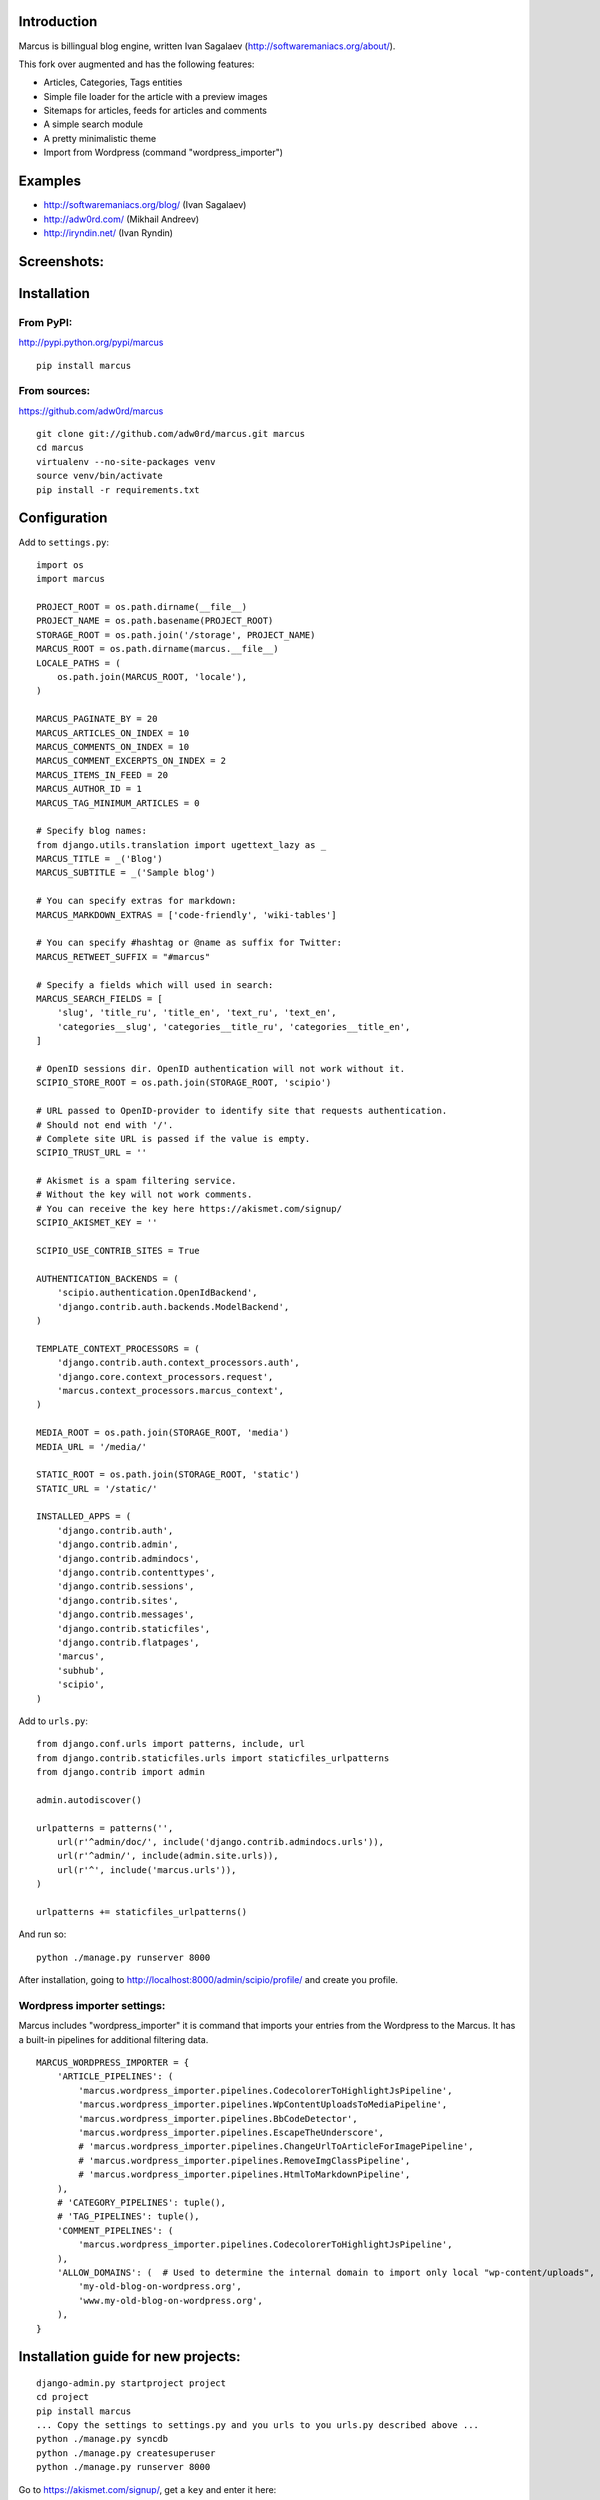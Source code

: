 Introduction
============

Marcus is billingual blog engine, written Ivan Sagalaev (http://softwaremaniacs.org/about/).

This fork over augmented and has the following features:

* Articles, Categories, Tags entities
* Simple file loader for the article with a preview images
* Sitemaps for articles, feeds for articles and comments
* A simple search module
* A pretty minimalistic theme
* Import from Wordpress (command "wordpress_importer")


Examples
============

* http://softwaremaniacs.org/blog/ (Ivan Sagalaev)
* http://adw0rd.com/ (Mikhail Andreev)
* http://iryndin.net/ (Ivan Ryndin)


Screenshots:
=============

.. image:: https://raw.github.com/adw0rd/marcus/master/docs/screenshots/thumbnails/articles.png
    :target: https://github.com/adw0rd/marcus/blob/master/docs/screenshots/articles.png
.. image:: https://raw.github.com/adw0rd/marcus/master/docs/screenshots/thumbnails/article.png
    :target: https://github.com/adw0rd/marcus/blob/master/docs/screenshots/article.png
.. image:: https://raw.github.com/adw0rd/marcus/master/docs/screenshots/thumbnails/admin_articles.png
    :target: https://github.com/adw0rd/marcus/blob/master/docs/screenshots/admin_articles.png
.. image:: https://raw.github.com/adw0rd/marcus/master/docs/screenshots/thumbnails/admin_article.png
    :target: https://github.com/adw0rd/marcus/blob/master/docs/screenshots/admin_article.png


Installation
=============

From PyPI:
------------
http://pypi.python.org/pypi/marcus
::

    pip install marcus

From sources:
--------------
https://github.com/adw0rd/marcus
::

    git clone git://github.com/adw0rd/marcus.git marcus
    cd marcus
    virtualenv --no-site-packages venv
    source venv/bin/activate
    pip install -r requirements.txt


Configuration
==============

Add to ``settings.py``::

    import os
    import marcus
    
    PROJECT_ROOT = os.path.dirname(__file__)
    PROJECT_NAME = os.path.basename(PROJECT_ROOT)
    STORAGE_ROOT = os.path.join('/storage', PROJECT_NAME)
    MARCUS_ROOT = os.path.dirname(marcus.__file__)
    LOCALE_PATHS = (
        os.path.join(MARCUS_ROOT, 'locale'),
    )

    MARCUS_PAGINATE_BY = 20
    MARCUS_ARTICLES_ON_INDEX = 10
    MARCUS_COMMENTS_ON_INDEX = 10
    MARCUS_COMMENT_EXCERPTS_ON_INDEX = 2
    MARCUS_ITEMS_IN_FEED = 20
    MARCUS_AUTHOR_ID = 1
    MARCUS_TAG_MINIMUM_ARTICLES = 0
    
    # Specify blog names:
    from django.utils.translation import ugettext_lazy as _
    MARCUS_TITLE = _('Blog')
    MARCUS_SUBTITLE = _('Sample blog')

    # You can specify extras for markdown:
    MARCUS_MARKDOWN_EXTRAS = ['code-friendly', 'wiki-tables']
    
    # You can specify #hashtag or @name as suffix for Twitter:
    MARCUS_RETWEET_SUFFIX = "#marcus"

    # Specify a fields which will used in search:
    MARCUS_SEARCH_FIELDS = [
        'slug', 'title_ru', 'title_en', 'text_ru', 'text_en',
        'categories__slug', 'categories__title_ru', 'categories__title_en',
    ]
    
    # OpenID sessions dir. OpenID authentication will not work without it.
    SCIPIO_STORE_ROOT = os.path.join(STORAGE_ROOT, 'scipio')
    
    # URL passed to OpenID-provider to identify site that requests authentication.
    # Should not end with '/'.
    # Complete site URL is passed if the value is empty.
    SCIPIO_TRUST_URL = ''
    
    # Akismet is a spam filtering service.
    # Without the key will not work comments.
    # You can receive the key here https://akismet.com/signup/
    SCIPIO_AKISMET_KEY = ''
    
    SCIPIO_USE_CONTRIB_SITES = True
    
    AUTHENTICATION_BACKENDS = (
        'scipio.authentication.OpenIdBackend',
        'django.contrib.auth.backends.ModelBackend',
    )
    
    TEMPLATE_CONTEXT_PROCESSORS = (
        'django.contrib.auth.context_processors.auth',
        'django.core.context_processors.request',
        'marcus.context_processors.marcus_context',
    )

    MEDIA_ROOT = os.path.join(STORAGE_ROOT, 'media')
    MEDIA_URL = '/media/'
    
    STATIC_ROOT = os.path.join(STORAGE_ROOT, 'static')
    STATIC_URL = '/static/'
    
    INSTALLED_APPS = (
        'django.contrib.auth',
        'django.contrib.admin',
        'django.contrib.admindocs',
        'django.contrib.contenttypes',
        'django.contrib.sessions',
        'django.contrib.sites',
        'django.contrib.messages',
        'django.contrib.staticfiles',
        'django.contrib.flatpages',
        'marcus',
        'subhub',
        'scipio',
    )


Add to ``urls.py``::

    from django.conf.urls import patterns, include, url
    from django.contrib.staticfiles.urls import staticfiles_urlpatterns
    from django.contrib import admin
    
    admin.autodiscover()
    
    urlpatterns = patterns('',
        url(r'^admin/doc/', include('django.contrib.admindocs.urls')),
        url(r'^admin/', include(admin.site.urls)),
        url(r'^', include('marcus.urls')),
    )
    
    urlpatterns += staticfiles_urlpatterns()



And run so::

    python ./manage.py runserver 8000


After installation, going to http://localhost:8000/admin/scipio/profile/ and create you profile.


Wordpress importer settings:
-----------------------------

Marcus includes "wordpress_importer" it is command that imports your entries from the Wordpress to the Marcus.
It has a built-in pipelines for additional filtering data.
::

    MARCUS_WORDPRESS_IMPORTER = {
        'ARTICLE_PIPELINES': (
            'marcus.wordpress_importer.pipelines.CodecolorerToHighlightJsPipeline',
            'marcus.wordpress_importer.pipelines.WpContentUploadsToMediaPipeline',
            'marcus.wordpress_importer.pipelines.BbCodeDetector',
            'marcus.wordpress_importer.pipelines.EscapeTheUnderscore',
            # 'marcus.wordpress_importer.pipelines.ChangeUrlToArticleForImagePipeline',
            # 'marcus.wordpress_importer.pipelines.RemoveImgClassPipeline',
            # 'marcus.wordpress_importer.pipelines.HtmlToMarkdownPipeline',
        ),
        # 'CATEGORY_PIPELINES': tuple(),
        # 'TAG_PIPELINES': tuple(),
        'COMMENT_PIPELINES': (
            'marcus.wordpress_importer.pipelines.CodecolorerToHighlightJsPipeline',
        ),
        'ALLOW_DOMAINS': (  # Used to determine the internal domain to import only local "wp-content/uploads", etc.
            'my-old-blog-on-wordpress.org',
            'www.my-old-blog-on-wordpress.org',
        ),
    }


Installation guide for new projects:
======================================
::

    django-admin.py startproject project
    cd project
    pip install marcus
    ... Copy the settings to settings.py and you urls to you urls.py described above ...
    python ./manage.py syncdb
    python ./manage.py createsuperuser
    python ./manage.py runserver 8000

Go to https://akismet.com/signup/, get a ``key`` and enter it here::

    SCIPIO_AKISMET_KEY = ''

After installation, going to http://localhost:8000/admin/scipio/profile/ and create you profile.
